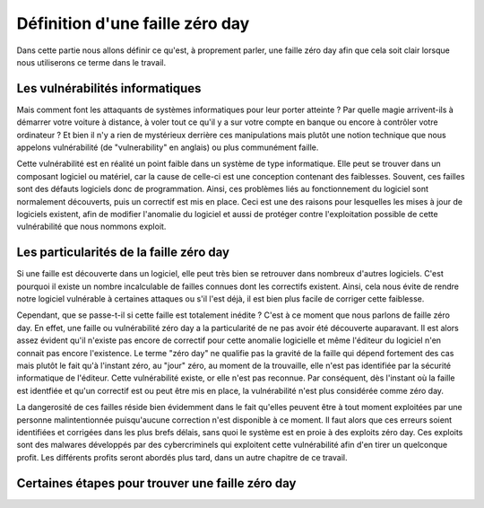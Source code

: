 .. _definition.rst:

Définition d'une faille zéro day
################################
Dans cette partie nous allons définir ce qu'est, à proprement parler, une faille zéro day afin que cela soit clair lorsque nous utiliserons ce terme dans le travail.

Les vulnérabilités informatiques
==================================
Mais comment font les attaquants de systèmes informatiques pour leur porter atteinte ? Par quelle magie arrivent-ils à démarrer votre voiture à distance, à voler tout ce qu'il y a sur votre compte en banque ou encore à contrôler votre ordinateur ?
Et bien il n'y a rien de mystérieux derrière ces manipulations mais plutôt une notion technique que nous appelons vulnérabilité (de "vulnerability" en anglais) ou plus communément faille.

Cette vulnérabilité est en réalité un point faible dans un système de type informatique. Elle peut se trouver dans un composant logiciel ou matériel, car la cause de celle-ci est une conception contenant des faiblesses.
Souvent, ces failles sont des défauts logiciels donc de programmation.
Ainsi, ces problèmes liés au fonctionnement du logiciel sont normalement découverts, puis un correctif est mis en place. 
Ceci est une des raisons pour lesquelles les mises à jour de logiciels existent, afin de modifier l'anomalie du logiciel et aussi de protéger contre l'exploitation possible de cette vulnérabilité que nous nommons exploit.

Les particularités de la faille zéro day
====================================
Si une faille est découverte dans un logiciel, elle peut très bien se retrouver dans nombreux d'autres logiciels.
C'est pourquoi il existe un nombre incalculable de failles connues dont les correctifs existent.
Ainsi, cela nous évite de rendre notre logiciel vulnérable à certaines attaques ou s'il l'est déjà, il est bien plus facile de corriger cette faiblesse.

Cependant, que se passe-t-il si cette faille est totalement inédite ? C'est à ce moment que nous parlons de faille zéro day.
En effet, une faille ou vulnérabilité zéro day a la particularité de ne pas avoir été découverte auparavant.
Il est alors assez évident qu'il n'existe pas encore de correctif pour cette anomalie logicielle et même l'éditeur du logiciel n'en connait pas encore l'existence.
Le terme "zéro day" ne qualifie pas la gravité de la faille qui dépend fortement des cas mais plutôt le fait qu'à l'instant zéro, au "jour" zéro, au moment de la trouvaille, elle n'est pas identifiée par la sécurité informatique de l'éditeur.
Cette vulnérabilité existe, or elle n'est pas reconnue.
Par conséquent, dès l'instant où la faille est identfiée et qu'un correctif est ou peut être mis en place, la vulnérabilité n'est plus considérée comme zéro day.

La dangerosité de ces failles réside bien évidemment dans le fait qu'elles peuvent être à tout moment exploitées par une personne malintentionnée puisqu'aucune correction n'est disponible à ce moment.
Il faut alors que ces erreurs soient identifiées et corrigées dans les plus brefs délais, sans quoi le système est en proie à des exploits zéro day.
Ces exploits sont des malwares développés par des cybercriminels qui exploitent cette vulnérabilité afin d'en tirer un quelconque profit.
Les différents profits seront abordés plus tard, dans un autre chapitre de ce travail.


Certaines étapes pour trouver une faille zéro day
=======================================







